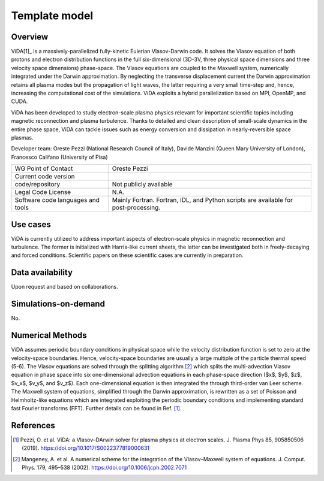 Template model
================================

Overview
---------
ViDA[1]_ is a massively-parallelized fully-kinetic Eulerian Vlasov-Darwin code. It solves the Vlasov equation of both protons and electron distribution functions in the full six-dimensional (3D-3V, three physical space dimensions and three velocity space dimensions) phase-space. The Vlasov equations are coupled to the Maxwell system, numerically integrated under the Darwin approximation. By neglecting the transverse displacement current the Darwin approximation retains all plasma modes but the propagation of light waves, the latter requiring a very small time-step and, hence, increasing the computational cost of the simulations. ViDA exploits a hybrid parallelization based on MPI, OpenMP, and CUDA.

ViDA has been developed to study electron-scale plasma physics relevant for important scientific topics including magnetic reconnection and plasma turbulence. Thanks to detailed and clean description of small-scale dynamics in the entire phase space, ViDA can tackle issues such as energy conversion and dissipation in nearly-reversible space plasmas.

Developer team: Oreste Pezzi (National Research Council of Italy), Davide Manzini (Queen Mary University of London), Francesco Califano (University of Pisa)

+------------------------+---------------------------------------------------------------------+
| WG Point of Contact    | Oreste Pezzi                                                        |
+------------------------+---------------------------------------------------------------------+
| Current code version   |                                                                     |
+------------------------+---------------------------------------------------------------------+
| code/repository        | Not publicly available                                              |
+------------------------+---------------------------------------------------------------------+
| Legal Code License     | N.A.                                                                |
+------------------------+---------------------------------------------------------------------+
| Software code          | Mainly Fortran.                                                     |
| languages and tools    | Fortran, IDL, and Python scripts are available for post-processing. |
+------------------------+---------------------------------------------------------------------+

Use cases
---------

ViDA is currently utilized to address important aspects of electron-scale physics in magnetic reconnection and turbulence. The former is initialized with Harris-like current sheets, the latter can be investigated both in freely-decaying and forced conditions. Scientific papers on these scientific cases are currently in preparation.

Data availability
-----------------

Upon request and based on collaborations.

Simulations-on-demand
---------------------

No.

Numerical Methods
-----------------

ViDA assumes periodic boundary conditions in physical space while the velocity distribution function is set to zero at the velocity-space boundaries. Hence, velocity-space boundaries are usually a large multiple of the particle thermal speed (5-6). The Vlasov equations are solved through the splitting algorithm [2]_ which splits the multi-advection Vlasov equation in phase space into six one-dimensional advection equations in each phase-space direction ($x$, $y$, $z$, $v_x$, $v_y$, and $v_z$). Each one-dimensional equation is then integrated the through third-order van Leer scheme. The Maxwell system of equations, simplified through the Darwin approximation, is rewritten as a set of Poisson and Helmholtz-like equations which are integrated exploiting the periodic boundary conditions and implementing standard fast Fourier transforms (FFT). Further details can be found in Ref. [1]_.


References
----------

.. [1] Pezzi, O. et al. ViDA: a Vlasov–DArwin solver for plasma physics at electron scales. J. Plasma Phys 85, 905850506 (2019). `<https://doi.org/10.1017/S0022377819000631>`_
.. [2] Mangeney, A. et al. A numerical scheme for the integration of the Vlasov–Maxwell system of equations. J. Comput. Phys. 179, 495–538 (2002). `<https://doi.org/10.1006/jcph.2002.7071>`_
